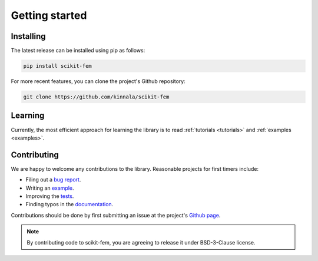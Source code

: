 Getting started
===============

Installing
----------

The latest release can be installed using pip as follows:

.. code-block:: bash

    pip install scikit-fem

For more recent features, you can clone the project's Github repository:

.. code-block:: bash

    git clone https://github.com/kinnala/scikit-fem

Learning
--------

Currently, the most efficient approach for learning the library
is to read :ref:`tutorials <tutorials>` and :ref:`examples <examples>`.

Contributing
------------

We are happy to welcome any contributions to the library.  Reasonable projects
for first timers include:

- Filing out a `bug report <https://github.com/kinnala/scikit-fem/issues>`_.
- Writing an `example <https://github.com/kinnala/scikit-fem/tree/master/examples>`_.
- Improving the `tests <https://github.com/kinnala/scikit-fem/tree/master/tests>`_.
- Finding typos in the `documentation <https://github.com/kinnala/scikit-fem/tree/master/docs>`_.

Contributions should be done by first submitting an issue at the project's `Github
page <https://github.com/kinnala/scikit-fem>`_.

.. note::
    By contributing code to scikit-fem, you are agreeing to release it under
    BSD-3-Clause license.
